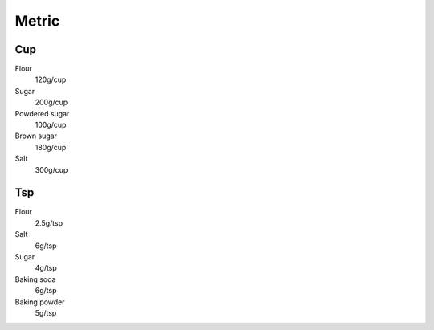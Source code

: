 Metric
======

Cup
---

Flour
    120g/cup
Sugar
    200g/cup
Powdered sugar
    100g/cup
Brown sugar
    180g/cup
Salt
    300g/cup

Tsp
---

Flour
    2.5g/tsp
Salt
    6g/tsp
Sugar
    4g/tsp
Baking soda
    6g/tsp
Baking powder
    5g/tsp
